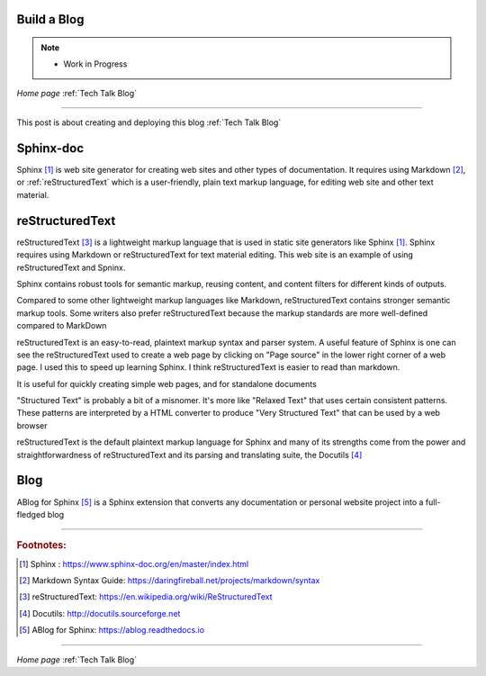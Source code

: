 Build a Blog
============

.. post:: Dec 7, 2020
   :tags:
   :category:

.. Note:: 
   
   - Work in Progress

*Home page* :ref:`Tech Talk Blog`

-----

This post is about creating and deploying this blog :ref:`Tech Talk Blog`

Sphinx-doc
==========

Sphinx [#]_ is web site generator for creating web sites and other types of documentation. It requires using Markdown [#]_, or :ref:`reStructuredText` which is  a  user-friendly, plain text markup language,  for editing web site and other text material. 



reStructuredText
================

reStructuredText [#]_  is a lightweight markup language that is used in static site generators like Sphinx [1]_. Sphinx requires using Markdown or reStructuredText for text material editing. This web site is an example of using reStructuredText and Spninx. 

Sphinx contains robust tools for semantic markup, reusing content, and content filters for different kinds of outputs.

Compared to some other lightweight markup languages like Markdown, reStructuredText contains stronger semantic markup tools. Some writers also prefer reStructuredText because the markup standards are more well-defined compared to MarkDown

reStructuredText is an easy-to-read,  plaintext markup syntax and parser system. A useful feature of Sphinx is one can see the reStructuredText used to create a web page by clicking on "Page source" in the lower right corner of a web page. I used this to speed up learning Sphinx. I think reStructuredText is easier to read than markdown.

It is useful for quickly creating simple web pages, and for standalone documents

"Structured Text" is probably a bit of a misnomer. It's more like "Relaxed Text" that uses certain consistent patterns. These patterns are interpreted by a HTML converter to produce "Very Structured Text" that can be used by a web browser

reStructuredText is the default plaintext markup language for Sphinx and many of its strengths come from the power and straightforwardness of reStructuredText and its parsing and translating suite, the Docutils [#]_


Blog
=====

ABlog for Sphinx [#]_ is a Sphinx extension that converts any documentation or personal website project into a full-fledged blog 

-----

.. rubric:: Footnotes:

.. [#]  Sphinx : https://www.sphinx-doc.org/en/master/index.html

.. [#] Markdown Syntax Guide: https://daringfireball.net/projects/markdown/syntax


.. [#] reStructuredText: https://en.wikipedia.org/wiki/ReStructuredText

.. [#] Docutils: http://docutils.sourceforge.net

.. [#] ABlog for Sphinx: https://ablog.readthedocs.io

-----

*Home page* :ref:`Tech Talk Blog`
